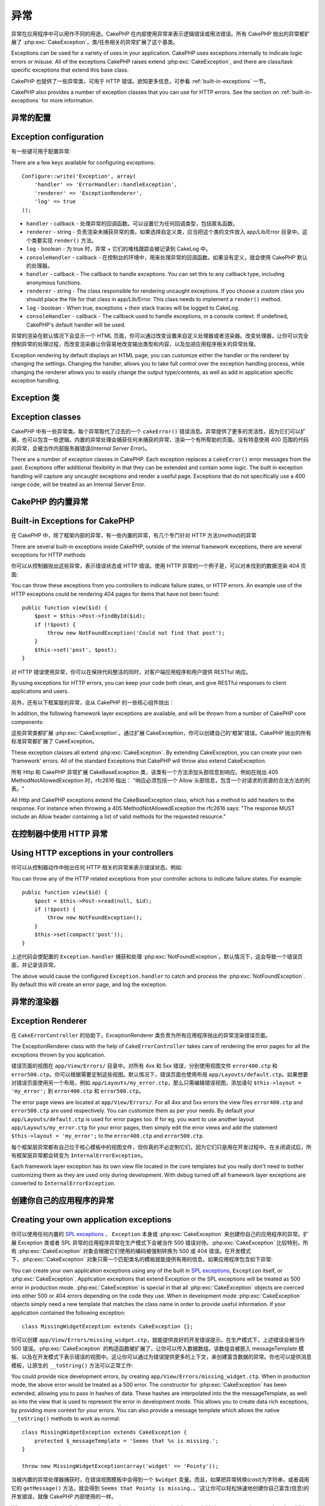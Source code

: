 异常
####

异常在应用程序中可以用作不同的用途。CakePHP 在内部使用异常来表示逻辑错误或用法错误。所有 CakePHP 抛出的异常都扩展了 :php:exc:`CakeException`，类/任务相关的异常扩展了这个基类。

Exceptions can be used for a variety of uses in your application. CakePHP uses
exceptions internally to indicate logic errors or misuse. All of the exceptions
CakePHP raises extend :php:exc:`CakeException`, and there are class/task
specific exceptions that extend this base class.

CakePHP 也提供了一些异常类，可用于 HTTP 错误。欲知更多信息，可参看 :ref:`built-in-exceptions` 一节。

CakePHP also provides a number of exception classes that you can use for HTTP
errors. See the section on :ref:`built-in-exceptions` for more information.

异常的配置
=======================

Exception configuration
=======================

有一些键可用于配置异常::

There are a few keys available for configuring exceptions::

    Configure::write('Exception', array(
        'handler' => 'ErrorHandler::handleException',
        'renderer' => 'ExceptionRenderer',
        'log' => true
    ));

* ``handler`` - callback - 处理异常的回调函数。可以设置它为任何回调类型，包括匿名函数。
* ``renderer`` - string - 负责渲染未捕获异常的类。如果选择自定义类，应当把这个类的文件放入 app/Lib/Error 目录中。这个类要实现 ``render()`` 方法。
* ``log`` - boolean - 为 true 时，异常 + 它们的堆栈跟踪会被记录到 CakeLog 中。
* ``consoleHandler`` - callback - 在控制台的环境中，用来处理异常的回调函数。如果没有定义，就会使用 CakePHP 默认的处理器。

* ``handler`` - callback - The callback to handle exceptions. You can set this to
  any callback type, including anonymous functions.
* ``renderer`` - string - The class responsible for rendering uncaught exceptions.
  If you choose a custom class you should place the file for that class in app/Lib/Error.
  This class needs to implement a ``render()`` method.
* ``log`` - boolean - When true, exceptions + their stack traces will be logged
  to CakeLog.
* ``consoleHandler`` - callback - The callback used to handle exceptions, in a
  console context. If undefined, CakePHP's default handler will be used.

异常的渲染在默认情况下会显示一个 HTML 页面，你可以通过改变设置来自定义处理器或者渲染器。改变处理器，让你可以完全控制异常的处理过程，而改变渲染器让你容易地改变输出类型和内容，以及加进应用程序相关的异常处理。

Exception rendering by default displays an HTML page, you can customize either the
handler or the renderer by changing the settings. Changing the handler, allows
you to take full control over the exception handling process, while changing
the renderer allows you to easily change the output type/contents, as well as
add in application specific exception handling.

.. versionadded:: 2.2
    在 2.2 版本中加入了 ``Exception.consoleHandler`` 选项。
    The ``Exception.consoleHandler`` option was added in 2.2.

Exception 类
=================

Exception classes
=================

CakePHP 中有一些异常类。每个异常取代了过去的一个 ``cakeError()`` 错误消息。异常提供了更多的灵活性，因为它们可以扩展，也可以包含一些逻辑。内置的异常处理会捕获任何未捕获的异常，渲染一个有所帮助的页面。没有特意使用 400 范围的代码的异常，会被当作内部服务器错误(*Internal Server Error*)。

There are a number of exception classes in CakePHP. Each exception replaces
a ``cakeError()`` error messages from the past. Exceptions offer additional
flexibility in that they can be extended and contain some logic. The built
in exception handling will capture any uncaught exceptions and render a useful
page. Exceptions that do not specifically use a 400 range code, will be
treated as an Internal Server Error.

.. _built-in-exceptions:

CakePHP 的内置异常
===============================

Built-in Exceptions for CakePHP
===============================

在 CakePHP 中，除了框架内部的异常，有一些内置的异常，有几个专门针对 HTTP 方法(*method*)的异常

There are several built-in exceptions inside CakePHP, outside of the
internal framework exceptions, there are several
exceptions for HTTP methods

.. php:exception:: BadRequestException

    用于处理 400 Bad Request 错误。
    Used for doing 400 Bad Request error.

.. php:exception::UnauthorizedException

    用于处理 401 Not found 错误。
    Used for doing a 401 Not found error.

.. php:exception:: ForbiddenException

    用于处理 403 Forbidden 错误。
    Used for doing a 403 Forbidden error.

.. php:exception:: NotFoundException

    用于处理 404 Not found 错误。
    Used for doing a 404 Not found error.

.. php:exception:: MethodNotAllowedException

    用于处理 405 Method Not Allowed 错误。
    Used for doing a 405 Method Not Allowed error.

.. php:exception:: InternalErrorException

    用于处理 500 Internal Server 错误。
    Used for doing a 500 Internal Server Error.

.. php:exception:: NotImplementedException

    用于处理 501 Not Implemented 错误。
    Used for doing a 501 Not Implemented Errors.

你可以从控制器抛出这些异常，表示错误状态或 HTTP 错误。使用 HTTP 异常的一个例子是，可以对未找到的数据渲染 404 页面::

You can throw these exceptions from you controllers to indicate failure states,
or HTTP errors. An example use of the HTTP exceptions could be rendering 404
pages for items that have not been found::

    public function view($id) {
        $post = $this->Post->findById($id);
        if (!$post) {
            throw new NotFoundException('Could not find that post');
        }
        $this->set('post', $post);
    }

对 HTTP 错误使用异常，你可以在保持代码整洁的同时，对客户端应用程序和用户提供 RESTful 响应。

By using exceptions for HTTP errors, you can keep your code both clean, and give
RESTful responses to client applications and users.

另外，还有以下框架层的异常，会从 CakePHP 的一些核心组件抛出：

In addition, the following framework layer exceptions are available, and will
be thrown from a number of CakePHP core components:

.. php:exception:: MissingViewException

    无法找到选中的视图(*view*)文件。
    The chosen view file could not be found.

.. php:exception:: MissingLayoutException

    无法找到选中的布局(*layout*)。
    The chosen layout could not be found.

.. php:exception:: MissingHelperException

    无法找到助件(*helper*)。
    A helper was not found.

.. php:exception:: MissingBehaviorException

    无法找到配置的行为(*behavior*)。
    A configured behavior could not be found.

.. php:exception:: MissingComponentException

    无法找到配置的组件(*component*)。
    A configured component could not be found.

.. php:exception:: MissingTaskException

    无法找到配置的任务。
    A configured task was not found.

.. php:exception:: MissingShellException

    无法找到外壳类(*shelll class*)。
    The shell class could not be found.

.. php:exception:: MissingShellMethodException

    选中的外壳类(*shelll class*)没有该命名的方法。
    The chosen shell class has no method of that name.

.. php:exception:: MissingDatabaseException

    无法找到配置的数据库。
    The configured database is missing.

.. php:exception:: MissingConnectionException

    模型的连接缺失。
    A model's connection is missing.

.. php:exception:: MissingTableException

    模型的表无法在 CakePHP 的缓存或数据源中找到。在向数据源添加一个新表之后，模型缓存(默认在 tmp/cache/models 目录中)必须清除。
    A model's table is missing from CakePHP's cache or the datasource. Upon adding
    a new table to a datasource, the model cache (found in tmp/cache/models by default)
    must be removed.


.. php:exception:: MissingActionException

    无法找到请求的控制器动作。
    The requested controller action could not be found.

.. php:exception:: MissingControllerException

    无法找到请求的控制器。
    The requested controller could not be found.

.. php:exception:: PrivateActionException

    访问私有动作。或者是试图访问 private/protected/前缀为 _ 的动作，或者是试图不正确地访问前缀路由。
    Private action access. Either accessing
    private/protected/_ prefixed actions, or trying
    to access prefixed routes incorrectly.

.. php:exception:: CakeException

    CakePHP 的异常基类。CakePHP 抛出的所有框架层基类要扩展这个类。
    Base exception class in CakePHP. All framework layer exceptions thrown by
    CakePHP will extend this class.

这些异常类都扩展 :php:exc:`CakeException`。通过扩展 CakeException，你可以创建自己的'框架'错误。CakePHP 抛出的所有标准异常都扩展了 CakeException。

These exception classes all extend :php:exc:`CakeException`.
By extending CakeException, you can create your own 'framework' errors.
All of the standard Exceptions that CakePHP will throw also extend CakeException.

.. versionadded:: 2.3
    添加了 CakeBaseException。
    CakeBaseException was added

.. php:exception:: CakeBaseException

    CakePHP 的异常基类。所有上面的 CakeExceptions 和 HttpException 扩展这个类。
    Base exception class in CakePHP.
    All CakeExceptions and HttpExceptions above extend this class.

.. php:method:: responseHeader($header = null, $value = null)

    参看 :php:func:`CakeResponse::header()`。
    See :php:func:`CakeResponse::header()`

所有 Http 和 CakePHP 异常扩展 CakeBaseException 类，该类有一个方法添加头部信息到响应。例如在抛出 405 MethodNotAllowedException 时，rfc2616 指出：
"响应必须包括一个 Allow 头部信息，包含一个对请求的资源的合法方法的列表。"

All Http and CakePHP exceptions extend the CakeBaseException class, which has a method
to add headers to the response. For instance when throwing a 405 MethodNotAllowedException
the rfc2616 says:
"The response MUST include an Allow header containing a list of valid methods for the requested resource."

在控制器中使用 HTTP 异常
=========================================

Using HTTP exceptions in your controllers
=========================================

你可以从控制器动作中抛出任何 HTTP 相关的异常来表示错误状态。例如::

You can throw any of the HTTP related exceptions from your controller actions
to indicate failure states. For example::

    public function view($id) {
        $post = $this->Post->read(null, $id);
        if (!$post) {
            throw new NotFoundException();
        }
        $this->set(compact('post'));
    }

上述代码会使配置的 ``Exception.handler`` 捕获和处理 :php:exc:`NotFoundException`。默认情况下，这会导致一个错误页面，并记录该异常。

The above would cause the configured ``Exception.handler`` to catch and
process the :php:exc:`NotFoundException`. By default this will create an error page,
and log the exception.

.. _error-views:

异常的渲染器
==================

Exception Renderer
==================

.. php:class:: ExceptionRenderer(Exception $exception)

在 ``CakeErrorController`` 的协助下，ExceptionRenderer 类负责为所有应用程序抛出的异常渲染错误页面。

The ExceptionRenderer class with the help of ``CakeErrorController`` takes care of rendering
the error pages for all the exceptions thrown by you application.

错误页面的视图在 ``app/View/Errors/`` 目录中。对所有 4xx 和 5xx 错误，分别使用视图文件 ``error400.ctp`` 和 ``error500.ctp``。你可以根据需要定制这些视图。默认情况下，错误页面也使用布局 ``app/Layouts/default.ctp``。如果想要对错误页面使用另一个布局，例如 ``app/Layouts/my_error.ctp``，那么只需编辑错误视图，添加语句 ``$this->layout = 'my_error';`` 到 ``error400.ctp`` 和 ``error500.ctp``。

The error page views are located at ``app/View/Errors/``. For all 4xx and 5xx errors
the view files ``error400.ctp`` and ``error500.ctp`` are used respectively. You can
customize them as per your needs. By default your ``app/Layouts/default.ctp`` is used
for error pages too. If for eg. you want to use another layout ``app/Layouts/my_error.ctp``
for your error pages, then simply edit the error views and add the statement
``$this->layout = 'my_error';`` to the ``error400.ctp`` and ``error500.ctp``.

每个框架层异常都有自己位于核心模板中的视图文件，但你真的不必定制它们，因为它们只是用在开发过程中。在关闭调试后，所有框架层异常都会转变为 ``InternalErrorException``。

Each framework layer exception has its own view file located in the core templates but
you really don't need to bother customizing them as they are used only during development.
With debug turned off all framework layer exceptions are converted to ``InternalErrorException``.

.. index:: application exceptions

创建你自己的应用程序的异常
========================================

Creating your own application exceptions
========================================

你可以使用任何内置的 `SPL exceptions <http://php.net/manual/en/spl.exceptions.php>`_ 、 ``Exception``
本身或 :php:exc:`CakeException` 来创建你自己的应用程序的异常。扩展 Exception 类或者 SPL 异常的应用程序异常在生产模式下会被当作 500 错误对待。:php:exc:`CakeException` 比较特别，所有 :php:exc:`CakeException`  对象会根据它们使用的编码被强制转换为 500 或 404 错误。在开发模式下，:php:exc:`CakeException` 对象只需一个匹配类名的模板就能提供有用的信息。如果应用程序包含如下异常::

You can create your own application exceptions using any of the built
in `SPL exceptions <http://php.net/manual/en/spl.exceptions.php>`_, ``Exception``
itself, or :php:exc:`CakeException`. Application exceptions that extend
Exception or the SPL exceptions will be treated as 500 error in production mode.
:php:exc:`CakeException` is special in that all :php:exc:`CakeException` objects
are coerced into either 500 or 404 errors depending on the code they use.
When in development mode :php:exc:`CakeException` objects simply need a new template
that matches the class name in order to provide useful information. If your
application contained the following exception::

    class MissingWidgetException extends CakeException {};

你可以创建 ``app/View/Errors/missing_widget.ctp``，就能提供良好的开发错误提示。在生产模式下，上述错误会被当作 500 错误。:php:exc:`CakeException` 的构造函数被扩展了，让你可以传入数据数组。该数组会被嵌入 messageTemplate 模板、以及在开发模式下表示错误的视图中。这让你可以通过为错误提供更多的上下文，来创建富含数据的异常。你也可以提供消息模板，让原生的 ``__toString()`` 方法可以正常工作::

You could provide nice development errors, by creating
``app/View/Errors/missing_widget.ctp``. When in production mode, the above
error would be treated as a 500 error. The constructor for :php:exc:`CakeException`
has been extended, allowing you to pass in hashes of data. These hashes are
interpolated into the the messageTemplate, as well as into the view that is used
to represent the error in development mode. This allows you to create data rich
exceptions, by providing more context for your errors. You can also provide a message
template which allows the native ``__toString()`` methods to work as normal::


    class MissingWidgetException extends CakeException {
        protected $_messageTemplate = 'Seems that %s is missing.';
    }

    throw new MissingWidgetException(array('widget' => 'Pointy'));


当被内置的异常处理器捕获时，在错误视图模板中会得到一个 ``$widget`` 变量。而且，如果把异常转换(*cast*)为字符串，或者调用它的 ``getMessage()`` 方法，就会得到 ``Seems that Pointy is missing.``。'这让你可以轻松快速地创建你自己富含(信息)的开发错误，就像 CakePHP 内部使用的一样。

When caught by the built-in exception handler, you would get a ``$widget``
variable in your error view template. In addition if you cast the exception
as a string or use its ``getMessage()`` method you will get
``Seems that Pointy is missing.``. This allows you easily and quickly create
your own rich development errors, just like CakePHP uses internally.

创建自定义状态编码
----------------------------

Creating custom status codes
----------------------------

在创建异常时改变编码，就能创建自定义的 HTTP 状态编码::

You can create custom HTTP status codes by changing the code used when
creating an exception::

    throw new MissingWidgetHelperException('Its not here', 501);

就会创建一个 ``501`` 响应编码，你可以使用任何 HTTP 状态编码。在开发中，如果你的异常没有一个特定的模板，而你使用了大于等于 ``500`` 的编码，你就会看到 ``error500`` 模板。对于任何其它错误编码，就会得到 ``error400`` 模板。如果你为自定义异常定义了错误模板，在开发模式下就会使用该模板。如果你甚至在生产环境中也要使用自己的异常处理逻辑，请看下一节。

Will create a ``501`` response code, you can use any HTTP status code
you want. In development, if your exception doesn't have a specific
template, and you use a code equal to or greater than ``500`` you will
see the ``error500`` template. For any other error code you'll get the
``error400`` template. If you have defined an error template for your
custom exception, that template will be used in development mode.
If you'd like your own exception handling logic even in production,
see the next section.

扩展和实现你自己的异常处理器
======================================================

Extending and implementing your own Exception handlers
======================================================

你有几种方式实现应用程序相关的异常处理。每种方式给你提供对异常处理过程的不同控制。

- 设置 ``Configure::write('Exception.handler', 'YourClass::yourMethod');``
- 创建 ``AppController::appError();``
- 设置 ``Configure::write('Exception.renderer', 'YourClass');``

You can implement application specific exception handling in one of a
few ways. Each approach gives you different amounts of control over
the exception handling process.

- Set ``Configure::write('Exception.handler', 'YourClass::yourMethod');``
- Create ``AppController::appError();``
- Set ``Configure::write('Exception.renderer', 'YourClass');``

在下面几节中，我们会详细描述每种方式不同的方法和好处。

In the next few sections, we will detail the various approaches and the benefits each has.

用 `Exception.handler` 创建你自己的异常处理器
==========================================================

Create your own Exception handler with `Exception.handler`
==========================================================

创建你自己的异常处理器，给你提供了对异常处理过程的完全控制。你选择的类应当在 ``app/Config/bootstrap.php`` 文件中加载，这样它才能够用于处理任何异常。你可以把处理器定义为任何回调类型。设置了 ``Exception.handler``，CakePHP 就会忽略所有其它的异常设置。下面就是一个自定义异常处理设置的例子::

Creating your own exception handler gives you full control over the exception
handling process. The class you choose should be loaded in your
``app/Config/bootstrap.php``, so it's available to handle any exceptions. You can
define the handler as any callback type. By settings ``Exception.handler`` CakePHP
will ignore all other Exception settings. A sample custom exception handling setup
could look like::

    // in app/Config/core.php
    Configure::write('Exception.handler', 'AppExceptionHandler::handle');

    // in app/Config/bootstrap.php
    App::uses('AppExceptionHandler', 'Lib');

    // in app/Lib/AppExceptionHandler.php
    class AppExceptionHandler {
        public static function handle($error) {
            echo 'Oh noes! ' . $error->getMessage();
            // ...
        }
        // ...
    }

你可以在 ``handleException`` 方法中运行任何你想要运行的代码。上面的代码会输出 'Oh noes! ' 加上异常消息。你可以定义处理器为任何类型的回调，如果使用 PHP 5.3 甚至可以是匿名函数::

You can run any code you wish inside ``handleException``. The code above would
simple print 'Oh noes! ' plus the exception message. You can define exception
handlers as any type of callback, even an anonymous function if you are
using PHP 5.3::

    Configure::write('Exception.handler', function ($error) {
        echo 'Ruh roh ' . $error->getMessage();
    });

通过创建自定义异常处理器，你可以为应用程序的异常提供自定义错误处理。在提供作为异常处理器的方法中，你可以这么做::

By creating a custom exception handler you can provide custom error handling for
application exceptions. In the method provided as the exception handler you
could do the following::

    // in app/Lib/AppErrorHandler.php
    class AppErrorHandler {
        public static function handleException($error) {
            if ($error instanceof MissingWidgetException) {
                return self::handleMissingWidget($error);
            }
            // 做其它事情。
            // do other stuff.
        }
    }

.. index:: appError

使用 AppController::appError();
================================

Using AppController::appError();
================================

实现该方法是实现自定义异常处理器的另一种方法。这主要是为向后兼容而提供的，新的应用程序不建议使用。会调用这个控制器方法，而不会调用默认的异常渲染过程。这只接受抛出的异常作为其唯一的参数。应当在这个方法中实现错误处理。

Implementing this method is an alternative to implementing a custom exception
handler. It's primarily provided for backwards compatibility, and is not
recommended for new applications. This controller method is called instead of
the default exception rendering. It receives the thrown exception as its only
argument. You should implement your error handling in that method::

    class AppController extends Controller {
        public function appError($error) {
            // 这里是自定义逻辑。
            // custom logic goes here.
        }
    }

在 Exception.renderer 使用自定义渲染器来处理应用程序异常
================================================================================

Using a custom renderer with Exception.renderer to handle application exceptions
================================================================================

如果你不想控制异常处理，但要改变如何渲染异常，你可以用 ``Configure::write('Exception.renderer',
'AppExceptionRenderer');`` 选择一个类来渲染异常页面。默认情况下会使用 :php:class`ExceptionRenderer`。你的自定义异常渲染类应当放在 ``app/Lib/Error`` 目录中，或者在一个启动加载的 Lib 路径内的 ``Error`` 路径。在自定义异常渲染类中，你可以为应用程序相关的错误提供特殊的处理::

If you don't want to take control of the exception handling, but want to change
how exceptions are rendered you can use ``Configure::write('Exception.renderer',
'AppExceptionRenderer');`` to choose a class that will render exception pages.
By default :php:class`ExceptionRenderer` is used. Your custom exception
renderer class should be placed in ``app/Lib/Error``. Or an ``Error```
directory in any bootstrapped Lib path. In a custom exception rendering class
you can provide specialized handling for application specific errors::

    // in app/Lib/Error/AppExceptionRenderer.php
    App::uses('ExceptionRenderer', 'Error');

    class AppExceptionRenderer extends ExceptionRenderer {
        public function missingWidget($error) {
            echo 'Oops that widget is missing!';
        }
    }


上述代码会处理任何 ``MissingWidgetException`` 类型的异常，让你可以为这些应用程序异常提供自定义的显示/处理逻辑。异常处理方法接受被处理的异常为它们的参数。

The above would handle any exceptions of the type ``MissingWidgetException``,
and allow you to provide custom display/handling logic for those application
exceptions. Exception handling methods get the exception being handled as
their argument.

.. note::

    你的自定义渲染器在构造函数中期待一个异常，并要实现 render 方法。不这么做会引起额外的错误。

    Your custom renderer should expect an exception in its constructor, and
    implement a render method. Failing to do so will cause additional errors.

.. note::

    如果你使用自定义 ``Exception.handler``，该设置就会无效，除非在你的实现中引用它。

    If you are using a custom ``Exception.handler`` this setting will have
    no effect. Unless you reference it inside your implementation.

创建自定义控制器来处理异常
-------------------------------------------------

Creating a custom controller to handle exceptions
-------------------------------------------------

在你的 ExceptionRenderer 子类中，你可以用 ``_getController`` 方法来返回自定义控制器来处理错误。默认情况下，CakePHP 使用 ``CakeErrorController``，这会省略一些正常的回调，以帮助确保总能显示错误。不过，你可能在应用程序中需要一个更加定制化的错误处理控制器。在你的 ``AppExceptionRenderer`` 类中实现 ``_getController`` 方法，你就能使用任何你想用的控制器::

In your ExceptionRenderer sub-class, you can use the ``_getController``
method to allow you to return a custom controller to handle your errors.
By default CakePHP uses ``CakeErrorController`` which omits a few of the normal
callbacks to help ensure errors always display. However, you may need a more
custom error handling controller in your application. By implementing
``_getController`` in your ``AppExceptionRenderer`` class, you can use any
controller you want::

    class AppExceptionRenderer extends ExceptionRenderer {
        protected function _getController($exception) {
            App::uses('SuperCustomError', 'Controller');
            return new SuperCustomErrorController();
        }
    }

或者，你可以在 ``app/Controller`` 目录中引入核心的 CakeErrorController，来重载它。如果你使用自定义控制器来进行错误处理，确保在构造函数或 render 方法中进行了所有需要的设置。因为这些是内置的 ``ErrorHandler`` 类唯一直接调用的方法。

Alternatively, you could just override the core CakeErrorController,
by including one in ``app/Controller``. If you are using a custom
controller for error handling, make sure you do all the setup you need
in your constructor, or the render method. As those are the only methods
that the built-in ``ErrorHandler`` class directly call.


在日志中记录异常
------------------

Logging exceptions
------------------

用内置的异常处理，你只要在 core.php 文件中设置 ``Exception.log`` 为 true，就可以在日志中记录所有由 ErrorHandler 处理的异常。启用之后，就会把每个异常记录到 :php:class:`CakeLog` 和配置的日志中。

Using the built-in exception handling, you can log all the exceptions
that are dealt with by ErrorHandler by setting ``Exception.log`` to true
in your core.php. Enabling this will log every exception to :php:class:`CakeLog`
and the configured loggers.

.. note::

    如果你使用自定义的 ``Exception.handler``，这个设置就不起作用，除非在你的实现中引用它。

    If you are using a custom ``Exception.handler`` this setting will have
    no effect. Unless you reference it inside your implementation.


.. meta::
    :title lang=zh_CN: Exceptions
    :keywords lang=zh_CN: uncaught exceptions,stack traces,logic errors,anonymous functions,renderer,html page,error messages,flexibility,lib,array,cakephp,php
